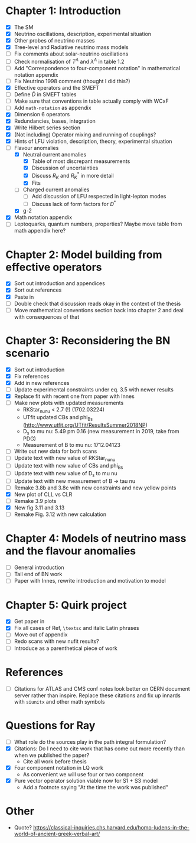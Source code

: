 * Chapter 1: Introduction
- [X] The SM
- [X] Neutrino oscillations, description, experimental situation
- [X] Other probes of neutrino masses
- [X] Tree-level and Radiative neutrino mass models
- [ ] Fix comments about solar-neutrino oscillations
- [ ] Check normalisation of $T^A$ and $\lambda^A$ in table 1.2
- [ ] Add "Correspondence to four-component notation" in mathematical notation appendix
- [ ] Fix Neutrino 1998 comment (thought I did this?)
- [X] Effective operators and the SMEFT
- [ ] Define $\bar{D}$ in SMEFT tables
- [ ] Make sure that conventions in table actually comply with WCxF
- [ ] Add =math-notation= as appendix
- [X] Dimension 6 operators
- [X] Redundancies, bases, integration
- [X] Write Hilbert series section
- [X] (Not including) Operator mixing and running of couplings?
- [X] Hints of LFU violation, description, theory, experimental situation
- [-] Flavour anomalies
  + [X] Neutral current anomalies
    - [X] Table of most discrepant measurements
    - [X] Discussion of uncertainties
    - [X] Discuss $R_K$ and $R_K^*$ in more detail
    - [X] Fits
  + [ ] Charged current anomalies
    - [ ] Add discussion of LFU respected in light-lepton modes
    - [ ] Discuss lack of form factors for $D^*$
  + [X] g-2
- [X] Math notation appendix
- [ ] Leptoquarks, quantum numbers, properties? Maybe move table from math appendix here?

* Chapter 2: Model building from effective operators
- [X] Sort out introduction and appendices
- [X] Sort out references
- [X] Paste in
- [ ] Double check that discussion reads okay in the context of the thesis
- [ ] Move mathematical conventions section back into chapter 2 and deal with
  consequences of that

* Chapter 3: Reconsidering the BN scenario
- [X] Sort out introduction
- [X] Fix references
- [X] Add in new references
- [ ] Update experimental constraints under eq. 3.5 with newer results
- [X] Replace fit with recent one from paper with Innes
- [ ] Make new plots with updated measurements
  - RKStar_nunu < 2.7 (!) (1702.03224)
  - UTfit updated CBs and phi_Bs (http://www.utfit.org/UTfit/ResultsSummer2018NP)
  - D_s to mu nu: 5.49 pm 0.16 (new measurement in 2019, take from PDG)
  - Measurement of B to mu nu: 1712.04123
- [ ] Write out new data for both scans
- [ ] Update text with new value of RKStar_nunu
- [ ] Update text with new value of CBs and phi_Bs
- [ ] Update text with new value of D_s to mu nu
- [ ] Update text with new measurement of B -> tau nu
- [ ] Remake 3.8b and 3.8c with new constraints and new yellow points
- [X] New plot of CLL vs CLR
- [ ] Remake 3.9 plots
- [X] New fig 3.11 and 3.13
- [ ] Remake Fig. 3.12 with new calculation

* Chapter 4: Models of neutrino mass and the flavour anomalies
- [ ] General introduction
- [ ] Tail end of BN work
- [ ] Paper with Innes, rewrite introduction and motivation to model

* Chapter 5: Quirk project
- [X] Get paper in
- [X] Fix all cases of Ref, =\textsc= and italic Latin phrases
- [ ] Move out of appendix
- [ ] Redo scans with new nufit results?
- [ ] Introduce as a parenthetical piece of work

* References
- [ ] Citations for ATLAS and CMS conf notes look better on CERN document server rather than inspire. Replace these citations and fix up innards with =siunitx= and other math symbols

* Questions for Ray
- [ ] What role do the sources play in the path integral formulation?
- [X] Citations: Do I need to cite work that has come out more recently than when we published the paper?
  - Cite all work before thesis
- [X] Four component notation in LQ work
  - As convenient we will use four or two component
- [X] Pure vector operator solution viable now for S1 + S3 model
  - Add a footnote saying "At the time the work was published"

* Other
- Quote? https://classical-inquiries.chs.harvard.edu/homo-ludens-in-the-world-of-ancient-greek-verbal-art/
